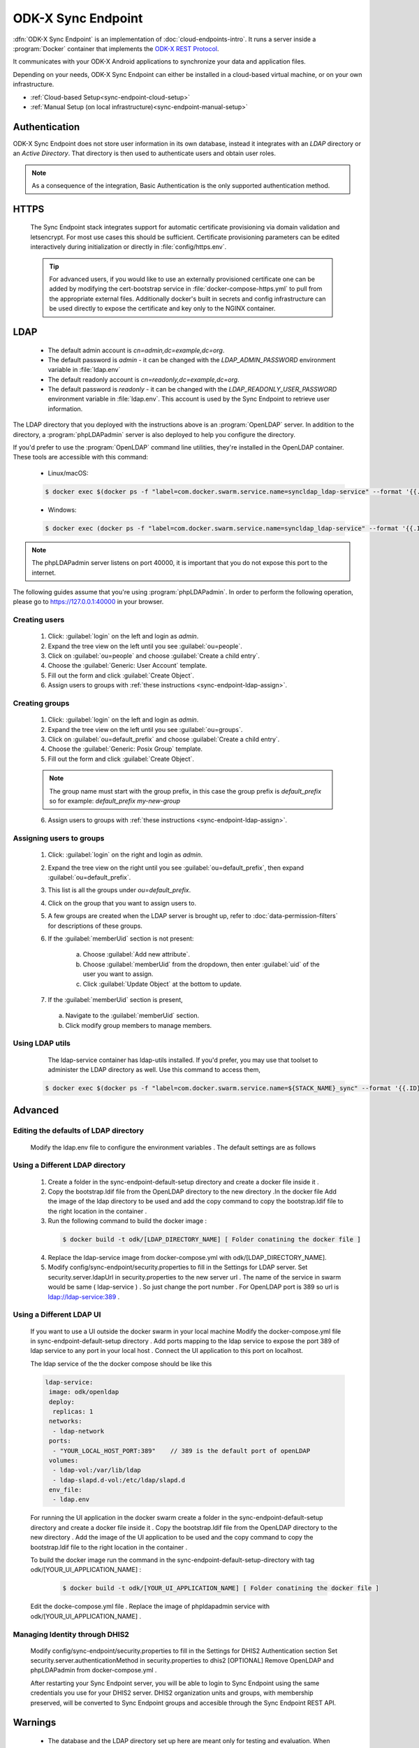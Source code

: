 .. spelling::
  phpLDAPadmin
  readonly
  letsencrypt
  OpenLDAP
  ldif

ODK-X Sync Endpoint
===================

.. _sync-endpoint-intro:

:dfn:`ODK-X Sync Endpoint` is an implementation of :doc:`cloud-endpoints-intro`. It runs a server inside a :program:`Docker` container that implements the `ODK-X REST Protocol <https://docs.odk-x.org/odk-2-sync-protocol/>`_.

It communicates with your ODK-X Android applications to synchronize
your data and application files.

Depending on your needs, ODK-X Sync Endpoint can either be installed
in a cloud-based virtual machine, or on your own infrastructure.

- :ref:`Cloud-based Setup<sync-endpoint-cloud-setup>`
- :ref:`Manual Setup (on local infrastructure)<sync-endpoint-manual-setup>`

.. _sync-endpoint-auth:

Authentication
--------------

ODK-X Sync Endpoint does not store user information in its own database, instead it integrates with an *LDAP* directory or an *Active Directory*. That directory is then used to authenticate users and obtain user roles.

.. note::

  As a consequence of the integration, Basic Authentication is the only supported authentication method.


.. _sync-endpoint-https:

HTTPS
-----

  The Sync Endpoint stack integrates support for automatic certificate
  provisioning via domain validation and letsencrypt. For most use
  cases this should be sufficient. Certificate provisioning parameters
  can be edited interactively during initialization or directly in
  :file:`config/https.env`.

  .. Tip:: For advanced users, if you would like to use an externally
           provisioned certificate one can be added by modifying the
           cert-bootstrap service in :file:`docker-compose-https.yml`
           to pull from the appropriate external files. Additionally
           docker's built in secrets and config infrastructure can be
           used directly to expose the certificate and key only to the
           NGINX container.

.. _sync-endpoint-ldap:

LDAP
----

  - The default admin account is  *cn=admin,dc=example,dc=org*.
  - The default password is *admin* - it can be changed with the *LDAP_ADMIN_PASSWORD* environment variable in :file:`ldap.env`

  - The default readonly account is *cn=readonly,dc=example,dc=org*.
  - The default password is *readonly* - it can be changed with the *LDAP_READONLY_USER_PASSWORD* environment variable in :file:`ldap.env`. This account is used by the Sync Endpoint to retrieve user information.

The LDAP directory that you deployed with the instructions above is an :program:`OpenLDAP` server. In addition to the directory, a :program:`phpLDAPadmin` server is also deployed to help you configure the directory.

If you'd prefer to use the :program:`OpenLDAP` command line utilities, they're installed in the OpenLDAP container. These tools are accessible with this command:

  - Linux/macOS:

  .. code-block:: console

    $ docker exec $(docker ps -f "label=com.docker.swarm.service.name=syncldap_ldap-service" --format '{{.ID}}') LDAPTOOL ARGS

  - Windows:

  .. code-block:: console

    $ docker exec (docker ps -f "label=com.docker.swarm.service.name=syncldap_ldap-service" --format '{{.ID}}') LDAPTOOL ARGS

.. note::

  The phpLDAPadmin server listens on port 40000, it is important that you do not expose this port to the internet.

The following guides assume that you're using :program:`phpLDAPadmin`. In order to perform the following operation, please go to https://127.0.0.1:40000 in your browser.

.. _sync-endpoint-ldap-users:

Creating users
"""""""""""""""""""""""""

  1. Click: :guilabel:`login` on the left and login as *admin*.
  2. Expand the tree view on the left until you see :guilabel:`ou=people`.
  3. Click on :guilabel:`ou=people` and choose :guilabel:`Create a child entry`.
  4. Choose the :guilabel:`Generic: User Account` template.
  5. Fill out the form and click :guilabel:`Create Object`.
  6. Assign users to groups with :ref:`these instructions <sync-endpoint-ldap-assign>`.

.. _sync-endpoint-ldap-groups:

Creating groups
"""""""""""""""""""""""""

  1. Click: :guilabel:`login` on the left and login as *admin*.
  2. Expand the tree view on the left until you see :guilabel:`ou=groups`.
  3. Click on :guilabel:`ou=default_prefix` and choose :guilabel:`Create a child entry`.
  4. Choose the :guilabel:`Generic: Posix Group` template.
  5. Fill out the form and click :guilabel:`Create Object`.

  .. note::

    The group name must start with the group prefix, in this case the group prefix is *default_prefix* so for example: *default_prefix my-new-group*

  6. Assign users to groups with :ref:`these instructions <sync-endpoint-ldap-assign>`.

.. _sync-endpoint-ldap-assign:

Assigning users to groups
"""""""""""""""""""""""""

  1. Click: :guilabel:`login` on the right and login as *admin*.
  2. Expand the tree view on the right until you see :guilabel:`ou=default_prefix`, then expand :guilabel:`ou=default_prefix`.
  3. This list is all the groups under *ou=default_prefix*.
  4. Click on the group that you want to assign users to.
  5. A few groups are created when the LDAP server is brought up, refer to :doc:`data-permission-filters` for descriptions of these groups.
  6. If the :guilabel:`memberUid` section is not present:

      a. Choose :guilabel:`Add new attribute`.
      b. Choose :guilabel:`memberUid` from the dropdown, then enter :guilabel:`uid` of the user you want to assign.
      c. Click :guilabel:`Update Object` at the bottom to update.

  7. If the :guilabel:`memberUid` section is present,

    a. Navigate to the :guilabel:`memberUid` section.
    b. Click modify group members to manage members.
    
.. _sync-endpoint-ldap-utils:

Using LDAP utils
"""""""""""""""""""""""""

  The ldap-service container has ldap-utils installed. If you'd prefer, you may use that toolset to administer the LDAP directory as well. Use this command to
  access them,
 
 .. code-block:: console
  
    $ docker exec $(docker ps -f "label=com.docker.swarm.service.name=${STACK_NAME}_sync" --format '{{.ID}}') <LDAPTOOL> <ARGS>
    
.. _sync-endpoint-advanced:

Advanced
--------

.. _sync-endpoint-ldap-defaults:

Editing the defaults of LDAP directory
"""""""""""""""""""""""""""""""""""""""""""""
    Modify the ldap.env file to configure the environment variables . The default settings are as follows 
    
    .. code-block:: console
     # openldap
     LDAP_ORGANISATION=Open Data Kit            // name of your organisation
     LDAP_DOMAIN=example.org                    // domain of your organisation
     LDAP_READONLY_USER=true                    // enable the read only user
     LDAP_READONLY_USER_PASSWORD=readonly       // password for read only user
     LDAP_ADMIN_PASSWORD=admin                  // default password for admin account 

     # phpldapadmin
     PHPLDAPADMIN_LDAP_HOSTS=ldap-service   // ldap-service is the host of OpenLDAP . This is for the phpLDAPadmin
   
.. _sync-endpoint-custom-ldap:

Using a Different LDAP directory
""""""""""""""""""""""""""""""""""""""""""""""
    
    1. Create a folder in the sync-endpoint-default-setup directory and create a docker file inside it .
    2. Copy the bootstrap.ldif file from the OpenLDAP directory to the new directory .In the docker file Add the image of the ldap directory to be used and add 
       the copy command to copy the bootstrap.ldif file to the right location in the container .
    
    3. Run the following command to build the docker image :
    
     .. code-block:: console
  
       $ docker build -t odk/[LDAP_DIRECTORY_NAME] [ Folder conatining the docker file ]
       
    4. Replace the ldap-service image from docker-compose.yml with odk/[LDAP_DIRECTORY_NAME].
    
    5. Modify config/sync-endpoint/security.properties to fill in the Settings for LDAP server.
       Set security.server.ldapUrl in security.properties to the new server url . The name of the service in swarm would be same ( ldap-service ) . So just change 
       the port number . For OpenLDAP port is 389 so url is ldap://ldap-service:389 .
    
.. _sync-endpoint-ldap-ui:

Using a Different LDAP UI
""""""""""""""""""""""""""""""""""""""""""""""
    
    If you want to use a UI outside the docker swarm in your local machine Modify the docker-compose.yml file in sync-endpoint-default-setup directory . Add ports 
    mapping to the ldap service to expose the port 389 of ldap service to any port in your local host . Connect the UI application to this port on localhost.
    
    The ldap service of the the docker compose should be like this 
    
    .. code-block:: console
        
      ldap-service:
       image: odk/openldap
       deploy:
        replicas: 1
       networks:
        - ldap-network
       ports:
        - "YOUR_LOCAL_HOST_PORT:389"    // 389 is the default port of openLDAP 
       volumes:
        - ldap-vol:/var/lib/ldap
        - ldap-slapd.d-vol:/etc/ldap/slapd.d
       env_file:
        - ldap.env 
    
    
    For running the UI application in the docker swarm create a folder in the sync-endpoint-default-setup directory and create a docker file inside it .
    Copy the bootstrap.ldif file from the OpenLDAP directory to the new directory . Add the image of the UI application to be used and the copy command to copy 
    the bootstrap.ldif file to the right location in the container .
    
    To build the docker image run the command in the sync-endpoint-default-setup-directory with tag odk/[YOUR_UI_APPLICATION_NAME] :
    
     .. code-block:: console
  
       $ docker build -t odk/[YOUR_UI_APPLICATION_NAME] [ Folder conatining the docker file ]
       
    Edit the docke-compose.yml file . Replace the image of phpldapadmin service with odk/[YOUR_UI_APPLICATION_NAME] . 
    
    
.. _sync-endpoint-dhis2:    

Managing Identity through DHIS2
"""""""""""""""""""""""""""""""""
    Modify config/sync-endpoint/security.properties to fill in the Settings for DHIS2 Authentication section
    Set security.server.authenticationMethod in security.properties to dhis2
    [OPTIONAL] Remove OpenLDAP and phpLDAPadmin from docker-compose.yml .

    After restarting your Sync Endpoint server, you will be able to login to Sync Endpoint using the same credentials you use
    for your DHIS2 server. DHIS2 organization units and groups, with membership preserved, will be converted to Sync Endpoint
    groups and accesible through the Sync Endpoint REST API.\
    
.. _sync-endpoint-warnings:

Warnings
--------
 - The database and the LDAP directory set up here are meant only for testing and evaluation. When running in production you should configure a production ready 
   database and a production ready LDAP directory. Using the pre-configured database and directory in production can result in poor performance and degraded 
   availabiltiy.
 - You should refer to Docker Swarm documentation on running a production ready Swarm.
 - We recommend that you host Sync Endpoint on a commercial cloud provider (e.g. Google Cloud Platform, Amazon AWS, Microsoft Azure, etc.) If you want to host 
   Sync Endpoint on premise, you should consult your System Administrator for appropriate hardware.
 - Always make regular backups and test your backups to prevent potential data loss.
